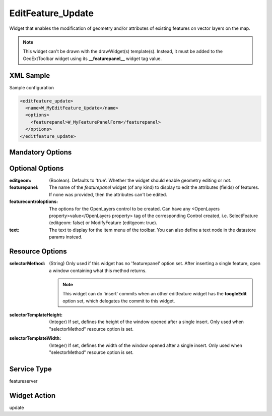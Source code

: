 .. _widget-editfeature-update-label:

====================
 EditFeature_Update
====================

Widget that enables the modification of geometry and/or attributes of existing
features on vector layers on the map.

.. note:: This widget can't be drawn with the drawWidget(s) template(s).
          Instead, it must be added to the GeoExtToolbar widget using its
          **__featurepanel__** widget tag value.

.. seealso::

   :ref:`widget-editfeature-label`


XML Sample
------------
Sample configuration

.. code-block:: xml

   <editfeature_update>
     <name>W_MyEditFeature_Update</name>
     <options>
       <featurepanel>W_MyFeaturePanelForm</featurepanel>
     </options>
   </editfeature_update>


Mandatory Options
-------------------



Optional Options
------------------
:editgeom:              (Boolean).  Defaults to 'true'.  Whether the widget
                        should enable geometry editing or not.
:featurepanel:          The name of the *featurepanel* widget (of any kind)
                        to display to edit the attributes (fields) of features. 
                        If none was provided, then the attributes can't be
                        edited.
:featurecontroloptions: The options for the OpenLayers control to be created.
                        Can have any
                        <OpenLayers property>value</OpenLayers property>
                        tag of the corresponding Control created, i.e.
                        SelectFeature (editgeom: false) or ModifyFeature
                        (editgeom: true).
:text:                  The text to display for the item menu of the toolbar.
                        You can also define a text node in the datastore
                        params instead.


Resource Options
------------------
:selectorMethod: (String) Only used if this widget has no 'featurepanel' option
                 set. After inserting a single feature, open a window containing
                 what this method returns.

                 .. note::  This widget can do 'insert' commits when an other
                            editfeature widget has the **toogleEdit** option
                            set, which delegates the commit to this widget.
:selectorTemplateHeight: (Integer) If set, defines the height of the window
                         opened after a single insert.  Only used when
                         "selectorMethod" resource option is set.
:selectorTemplateWidth: (Integer) If set, defines the width of the window
                         opened after a single insert.  Only used when
                         "selectorMethod" resource option is set.


Service Type
--------------
featureserver


Widget Action
--------------
update
